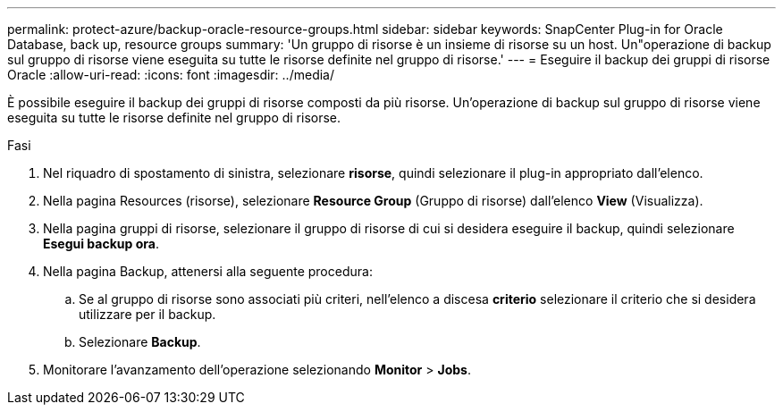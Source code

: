 ---
permalink: protect-azure/backup-oracle-resource-groups.html 
sidebar: sidebar 
keywords: SnapCenter Plug-in for Oracle Database, back up, resource groups 
summary: 'Un gruppo di risorse è un insieme di risorse su un host. Un"operazione di backup sul gruppo di risorse viene eseguita su tutte le risorse definite nel gruppo di risorse.' 
---
= Eseguire il backup dei gruppi di risorse Oracle
:allow-uri-read: 
:icons: font
:imagesdir: ../media/


[role="lead"]
È possibile eseguire il backup dei gruppi di risorse composti da più risorse. Un'operazione di backup sul gruppo di risorse viene eseguita su tutte le risorse definite nel gruppo di risorse.

.Fasi
. Nel riquadro di spostamento di sinistra, selezionare *risorse*, quindi selezionare il plug-in appropriato dall'elenco.
. Nella pagina Resources (risorse), selezionare *Resource Group* (Gruppo di risorse) dall'elenco *View* (Visualizza).
. Nella pagina gruppi di risorse, selezionare il gruppo di risorse di cui si desidera eseguire il backup, quindi selezionare *Esegui backup ora*.
. Nella pagina Backup, attenersi alla seguente procedura:
+
.. Se al gruppo di risorse sono associati più criteri, nell'elenco a discesa *criterio* selezionare il criterio che si desidera utilizzare per il backup.
.. Selezionare *Backup*.


. Monitorare l'avanzamento dell'operazione selezionando *Monitor* > *Jobs*.

